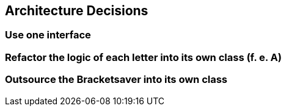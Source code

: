 [[section-design-decisions]]
== Architecture Decisions


=== Use one interface

=== Refactor the logic of each letter into its own class (f. e. A)

=== Outsource the Bracketsaver into its own class

